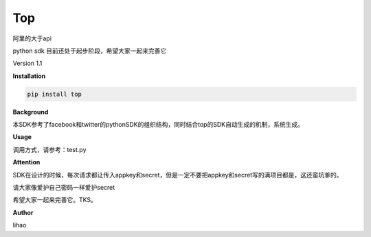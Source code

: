 Top
===

阿里的大于api

python sdk 目前还处于起步阶段，希望大家一起来完善它

Version 1.1

**Installation**

.. code:: bash

    pip install top

**Background**

本SDK参考了facebook和twitter的pythonSDK的组织结构，同时结合top的SDK自动生成的机制，系统生成。

**Usage**

调用方式，请参考：test.py

**Attention**

SDK在设计的时候，每次请求都让传入appkey和secret，但是一定不要把appkey和secret写的满项目都是，这还蛮坑爹的。

请大家像爱护自己密码一样爱护secret

希望大家一起来完善它。TKS。

**Author**

lihao
